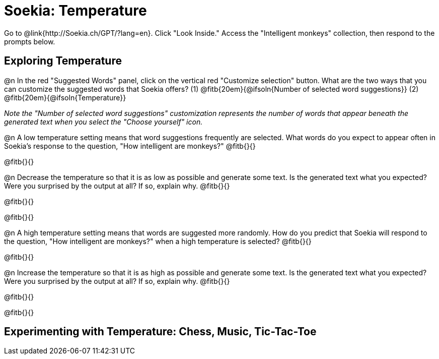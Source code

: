 = Soekia: Temperature

Go to @link{http://Soekia.ch/GPT/?lang=en}. Click "Look Inside." Access the "Intelligent monkeys" collection, then respond to the prompts below.

== Exploring Temperature

@n In the red "Suggested Words" panel, click on the vertical red "Customize selection" button. What are the two ways that you can customize the suggested words that Soekia offers? (1) @fitb{20em}{@ifsoln{Number of selected word suggestions}} (2) @fitb{20em}{@ifsoln{Temperature}}


_Note the "Number of selected word suggestions" customization represents the number of words that appear  beneath the generated text when you select the "Choose yourself" icon._

@n A low temperature setting means that word suggestions frequently are selected. What words do you expect to appear often in Soekia's response to the question, "How intelligent are monkeys?" @fitb{}{}

@fitb{}{}

@n Decrease the temperature so that it is as low as possible and generate some text. Is the generated text what you expected? Were you surprised by the output at all? If so, explain why.  @fitb{}{}

@fitb{}{}

@fitb{}{}



@n A high temperature setting means that words are suggested more randomly. How do you predict that Soekia will respond to the question, "How intelligent are monkeys?" when a high temperature is selected? @fitb{}{}

@fitb{}{}

@n Increase the temperature so that it is as high as possible and generate some text. Is the generated text what you expected? Were you surprised by the output at all? If so, explain why.  @fitb{}{}

@fitb{}{}

@fitb{}{}


== Experimenting with Temperature: Chess, Music, Tic-Tac-Toe
